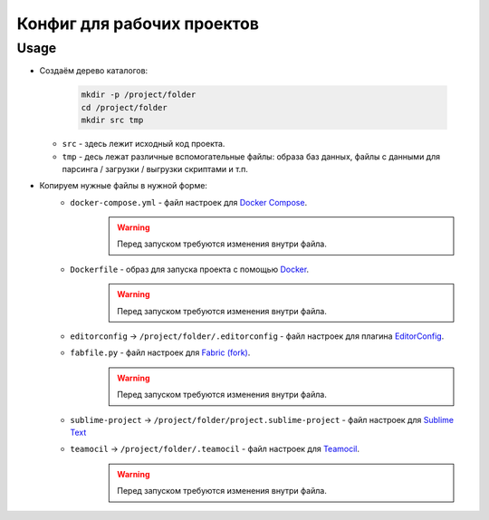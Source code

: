 Конфиг для рабочих проектов
===========================

Usage
-----

* Создаём дерево каталогов:

    .. code-block:: shell

        mkdir -p /project/folder
        cd /project/folder
        mkdir src tmp

  * ``src`` - здесь лежит исходный код проекта.
  * ``tmp`` - десь лежат различные вспомогательные файлы: образа баз данных, файлы с данными для парсинга / загрузки / выгрузки скриптами и т.п.
* Копируем нужные файлы в нужной форме:
    * ``docker-compose.yml`` - файл настроек для `Docker Compose`_.
        .. warning:: Перед запуском требуются изменения внутри файла.
    * ``Dockerfile`` - образ для запуска проекта с помощью `Docker`_.
        .. warning:: Перед запуском требуются изменения внутри файла.
    * ``editorconfig`` -> ``/project/folder/.editorconfig`` - файл настроек для плагина EditorConfig_.
    * ``fabfile.py`` - файл настроек для `Fabric (fork)`_.
        .. warning:: Перед запуском требуются изменения внутри файла.
    * ``sublime-project`` -> ``/project/folder/project.sublime-project`` - файл настроек для `Sublime Text`_
    * ``teamocil`` -> ``/project/folder/.teamocil`` - файл настроек для Teamocil_.
        .. warning:: Перед запуском требуются изменения внутри файла.

.. _`Docker Compose`: https://docs.docker.com/compose
.. _`Docker`: https://docs.docker.com
.. _`Fabric (fork)`: https://github.com/mathiasertl/fabric
.. _`Sublime Text`: http://www.sublimetext.com
.. _EditorConfig: http://EditorConfig.org
.. _Teamocil: https://github.com/remiprev/teamocil

